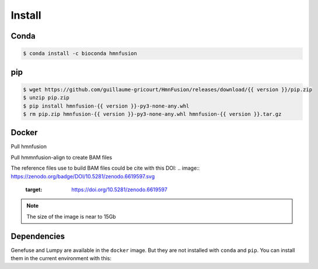 Install
=======

Conda
-----

.. code-block:: console

   $ conda install -c bioconda hmnfusion

pip
---

.. code-block:: console

   $ wget https://github.com/guillaume-gricourt/HmnFusion/releases/download/{{ version }}/pip.zip
   $ unzip pip.zip
   $ pip install hmnfusion-{{ version }}-py3-none-any.whl
   $ rm pip.zip hmnfusion-{{ version }}-py3-none-any.whl hmnfusion-{{ version }}.tar.gz

Docker
------
Pull hmnfusion

.. code-block:: console
    $ docker pull ghcr.io/guillaume-gricourt/hmnfusion:{{ version }}

Pull hmmnfusion-align to create BAM files

.. code-block:: console
    $ docker pull ggricourt/hmnfusion-align:{{ version }}

The reference files use to build BAM files could be cite with this DOI:
.. image:: https://zenodo.org/badge/DOI/10.5281/zenodo.6619597.svg
   :target: https://doi.org/10.5281/zenodo.6619597

.. note::
    The size of the image is near to 15Gb


Dependencies
------------

Genefuse and Lumpy are available in the ``docker`` image.
But they are not installed with ``conda`` and ``pip``.
You can install them in the current environment with this:

.. code-block:: console
    $ hmnfusion install-software
